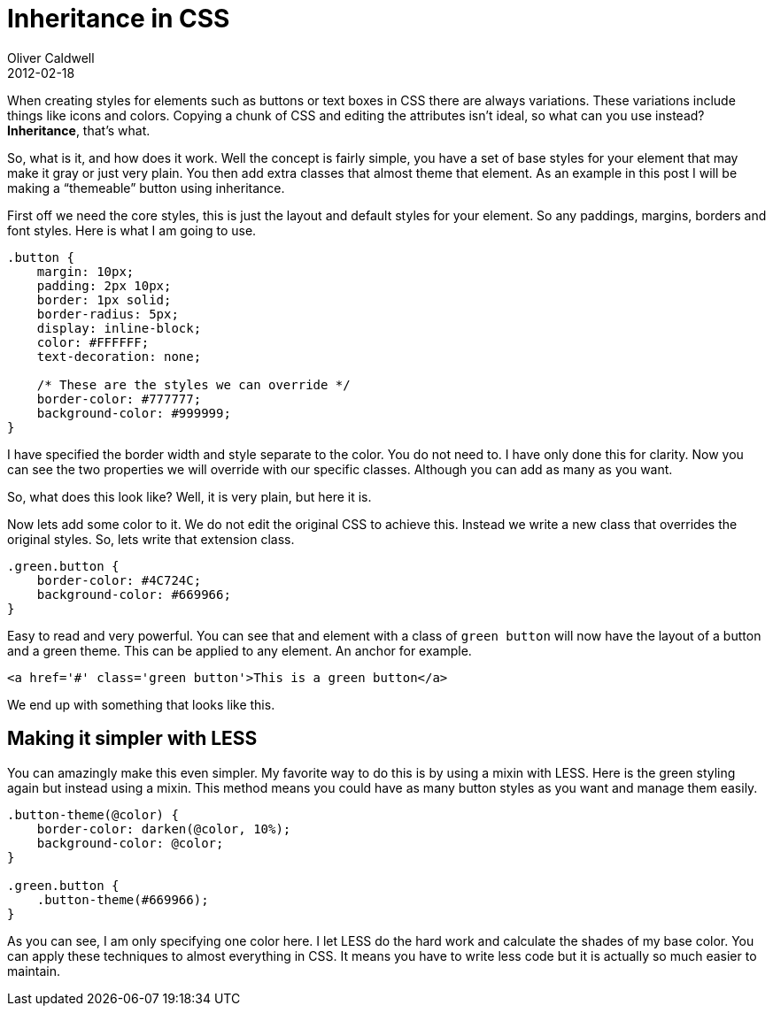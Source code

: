 = Inheritance in CSS
Oliver Caldwell
2012-02-18

When creating styles for elements such as buttons or text boxes in CSS there are always variations. These variations include things like icons and colors. Copying a chunk of CSS and editing the attributes isn’t ideal, so what can you use instead? *Inheritance*, that’s what.

So, what is it, and how does it work. Well the concept is fairly simple, you have a set of base styles for your element that may make it gray or just very plain. You then add extra classes that almost theme that element. As an example in this post I will be making a “themeable” button using inheritance.

First off we need the core styles, this is just the layout and default styles for your element. So any paddings, margins, borders and font styles. Here is what I am going to use.

[source]
----
.button {
    margin: 10px;
    padding: 2px 10px;
    border: 1px solid;
    border-radius: 5px;
    display: inline-block;
    color: #FFFFFF;
    text-decoration: none;

    /* These are the styles we can override */
    border-color: #777777;
    background-color: #999999;
}
----

I have specified the border width and style separate to the color. You do not need to. I have only done this for clarity. Now you can see the two properties we will override with our specific classes. Although you can add as many as you want.

So, what does this look like? Well, it is very plain, but here it is.

Now lets add some color to it. We do not edit the original CSS to achieve this. Instead we write a new class that overrides the original styles. So, lets write that extension class.

[source]
----
.green.button {
    border-color: #4C724C;
    background-color: #669966;
}
----

Easy to read and very powerful. You can see that and element with a class of `+green button+` will now have the layout of a button and a green theme. This can be applied to any element. An anchor for example.

[source]
----
<a href='#' class='green button'>This is a green button</a>
----

We end up with something that looks like this.

== Making it simpler with LESS

You can amazingly make this even simpler. My favorite way to do this is by using a mixin with LESS. Here is the green styling again but instead using a mixin. This method means you could have as many button styles as you want and manage them easily.

[source]
----
.button-theme(@color) {
    border-color: darken(@color, 10%);
    background-color: @color;
}

.green.button {
    .button-theme(#669966);
}
----

As you can see, I am only specifying one color here. I let LESS do the hard work and calculate the shades of my base color. You can apply these techniques to almost everything in CSS. It means you have to write less code but it is actually so much easier to maintain.
